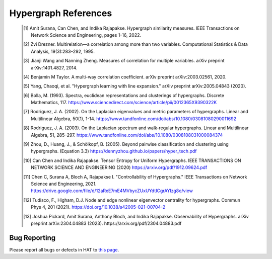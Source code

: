 Hypergraph References
=====================

    .. [1] Amit Surana, Can Chen, and Indika Rajapakse. Hypergraph similarity measures. IEEE Transactions on Network Science and Engineering, pages 1-16, 2022.
    .. [2] Zvi Drezner. Multirelation—a correlation among more than two variables. Computational Statistics & Data Analysis, 19(3):283–292, 1995.
    .. [3] Jianji Wang and Nanning Zheng. Measures of correlation for multiple variables. arXiv preprint arXiv:1401.4827, 2014.
    .. [4] Benjamin M Taylor. A multi-way correlation coefficient. arXiv preprint arXiv:2003.02561, 2020.
    .. [5] Yang, Chaoqi, et al. "Hypergraph learning with line expansion." arXiv preprint arXiv:2005.04843 (2020).
    .. [6] Bolla, M. (1993). Spectra, euclidean representations and clusterings of hypergraphs. Discrete Mathematics, 117. https://www.sciencedirect.com/science/article/pii/0012365X9390322K
    .. [7] Rodriguez, J. A. (2002). On the Laplacian eigenvalues and metric parameters of hypergraphs. Linear and Multilinear Algebra, 50(1), 1-14. https://www.tandfonline.com/doi/abs/10.1080/03081080290011692
    .. [8] Rodriguez, J. A. (2003). On the Laplacian spectrum and walk-regular hypergraphs. Linear and Multilinear Algebra, 51, 285–297. https://www.tandfonline.com/doi/abs/10.1080/0308108031000084374
    .. [9] Zhou, D., Huang, J., & Schölkopf, B. (2005). Beyond pairwise classification and clustering using hypergraphs. (Equation 3.3) https://dennyzhou.github.io/papers/hyper_tech.pdf
    .. [10] Can Chen and Indika Rajapakse. Tensor Entropy for Uniform Hypergraphs. IEEE TRANSACTIONS ON NETWORK SCIENCE AND ENGINEERING (2020) https://arxiv.org/pdf/1912.09624.pdf
    .. [11] Chen C, Surana A, Bloch A, Rajapakse I. "Controllability of Hypergraphs." IEEE Transactions on Network Science and Engineering, 2021. https://drive.google.com/file/d/12aReE7mE4MVbycZUxUYdtICgrAYlzg8o/view
    .. [12] Tudisco, F., Higham, D.J. Node and edge nonlinear eigenvector centrality for hypergraphs. Commun Phys 4, 201 (2021). https://doi.org/10.1038/s42005-021-00704-2
    .. [13] Joshua Pickard, Amit Surana, Anthony Bloch, and Indika Rajapakse. Observability of Hypergraphs. arXiv preprint arXiv:2304.04883 (2023). https://arxiv.org/pdf/2304.04883.pdf


Bug Reporting
-------------
Please report all bugs or defects in HAT to `this page <https://github.com/Jpickard1/Hypergraph-Analysis-Toolbox/issues>`_.



